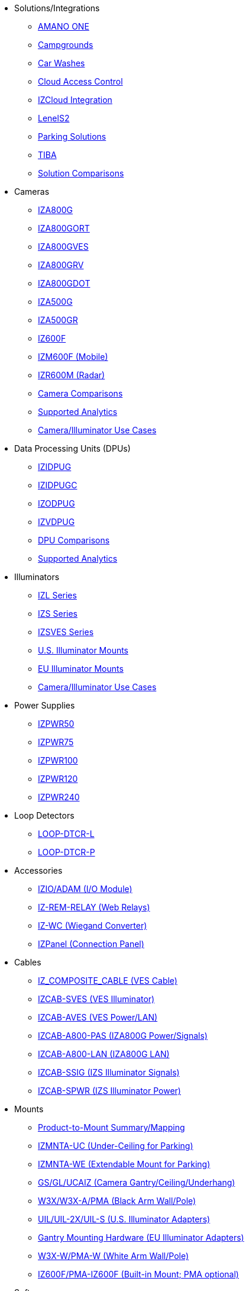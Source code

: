 // Navigation bulleted list goes in here
// Note how module name must be specified
// at start of xref, then put in the
// doc name
* Solutions/Integrations
** https://drive.google.com/drive/folders/14ZeGFbJICNZDmtabKhC2eOxDSmcQZK85?usp=share_link[AMANO ONE, window=_blank]
** https://drive.google.com/drive/folders/1yrYtOA3u9Lm8VJzTXjJJLV-D2IV6hFMX?usp=share_link[Campgrounds, window=_blank]
** https://drive.google.com/drive/folders/1CBny5EygZyfx5FpafvcbPgXDCHu3paQV?usp=share_link[Car Washes, window=_blank]
** https://drive.google.com/drive/folders/1B3Wxpu1V1l3Zsaqi-oMd5bIHyJshkhDY?usp=share_link[Cloud Access Control, window=_blank]
** https://drive.google.com/drive/folders/11c6qGUQHwdY00_9h5SqpebcZRm76lBY8?usp=share_link[IZCloud Integration, window=_blank]
** https://drive.google.com/drive/folders/1MoY4grt_60v4sw5SFvPYvMk1mNU2cnSk?usp=share_link[LenelS2, window=_blank]
** https://drive.google.com/drive/folders/1flCCXcgGP7Gpg_9EA34SiAp0dnrEe4kN?usp=share_link[Parking Solutions, window=_blank]
** https://drive.google.com/drive/folders/1xpNUFcWqPWCIj80rih1IFdBT98AWgcyw?usp=share_link[TIBA, window=_blank]
** https://docs.google.com/spreadsheets/d/e/2PACX-1vRYo3CcvmUnxSMgmPx3AAfGxi86WuCFMZorDF0hac1cmPbwJV3_eWnK30nKfjoYHrBJtNaEmTsmKx-a/pubhtml?gid=419264758&single=true[Solution Comparisons, window=_blank]
* Cameras
** xref:IZA800G:DocList.adoc[IZA800G]
** xref:IZA800GORT:DocList.adoc[IZA800GORT]
** xref:IZA800GVES:DocList.adoc[IZA800GVES]
** xref:IZA800GRV:DocList.adoc[IZA800GRV]
** xref:IZA800GDOT:DocList.adoc[IZA800GDOT]
** xref:IZA500G:DocList.adoc[IZA500G]
** xref:IZA500GR:DocList.adoc[IZA500GR]
** xref:IZ600F:DocList.adoc[IZ600F]
** xref:IZM600F:DocList.adoc[IZM600F (Mobile)]
** xref:IZR600M:DocList.adoc[IZR600M (Radar)]
** https://docs.google.com/spreadsheets/d/e/2PACX-1vRYo3CcvmUnxSMgmPx3AAfGxi86WuCFMZorDF0hac1cmPbwJV3_eWnK30nKfjoYHrBJtNaEmTsmKx-a/pubhtml?gid=1610965203&single=true[Camera Comparisons, window=_blank]
** https://docs.google.com/spreadsheets/d/e/2PACX-1vRYo3CcvmUnxSMgmPx3AAfGxi86WuCFMZorDF0hac1cmPbwJV3_eWnK30nKfjoYHrBJtNaEmTsmKx-a/pubhtml?gid=1562091760&single=true[Supported Analytics, window=_blank]
** https://docs.google.com/spreadsheets/d/e/2PACX-1vRYo3CcvmUnxSMgmPx3AAfGxi86WuCFMZorDF0hac1cmPbwJV3_eWnK30nKfjoYHrBJtNaEmTsmKx-a/pubhtml?gid=1733161618&single=true[Camera/Illuminator Use Cases, window=_blank]
* Data Processing Units (DPUs)
** xref:IZIDPUG:DocList.adoc[IZIDPUG]
** xref:IZIDPUGC:DocList.adoc[IZIDPUGC]
** xref:IZODPUG:DocList.adoc[IZODPUG]
** xref:IZVDPUG:DocList.adoc[IZVDPUG]
** https://docs.google.com/spreadsheets/d/e/2PACX-1vRYo3CcvmUnxSMgmPx3AAfGxi86WuCFMZorDF0hac1cmPbwJV3_eWnK30nKfjoYHrBJtNaEmTsmKx-a/pubhtml?gid=507755425&single=true[DPU Comparisons, window=_blank]
** https://docs.google.com/spreadsheets/d/e/2PACX-1vRYo3CcvmUnxSMgmPx3AAfGxi86WuCFMZorDF0hac1cmPbwJV3_eWnK30nKfjoYHrBJtNaEmTsmKx-a/pubhtml?gid=1562091760&single=true[Supported Analytics, window=_blank]
* Illuminators
** xref:IZL:DocList.adoc[IZL Series]
** xref:IZS:DocList.adoc[IZS Series]
** xref:IZSVES:DocList.adoc[IZSVES Series]
** xref:US-ILLUM-MOUNTS:DocList.adoc[U.S. Illuminator Mounts]
** xref:EU-ILLUM-MOUNTS:DocList.adoc[EU Illuminator Mounts]
** https://docs.google.com/spreadsheets/d/e/2PACX-1vRYo3CcvmUnxSMgmPx3AAfGxi86WuCFMZorDF0hac1cmPbwJV3_eWnK30nKfjoYHrBJtNaEmTsmKx-a/pubhtml?gid=1733161618&single=true[Camera/Illuminator Use Cases, window=_blank]
* Power Supplies
** xref:IZPWR50:DocList.adoc[IZPWR50]
** xref:IZPWR75:DocList.adoc[IZPWR75]
** xref:IZPWR100:DocList.adoc[IZPWR100]
** xref:IZPWR120:DocList.adoc[IZPWR120]
** xref:IZPWR240:DocList.adoc[IZPWR240]
* Loop Detectors
** xref:LOOP-DTCR-L:DocList.adoc[LOOP-DTCR-L]
** xref:LOOP-DTCR-P:DocList.adoc[LOOP-DTCR-P]
* Accessories
** xref:IZIO:DocList.adoc[IZIO/ADAM (I/O Module)]
** xref:IZREMRELAY:DocList.adoc[IZ-REM-RELAY (Web Relays)]
** xref:IZWC:DocList.adoc[IZ-WC (Wiegand Converter)]
** xref:IZPANEL:DocList.adoc[IZPanel (Connection Panel)]
* Cables
** xref:IZ_COMPOSITE_CABLE:DocList.adoc[IZ_COMPOSITE_CABLE (VES Cable)]
** xref:IZCAB-SVES:DocList.adoc[IZCAB-SVES (VES Illuminator)]
** xref:IZCAB-AVES:DocList.adoc[IZCAB-AVES (VES Power/LAN)]
** xref:IZCAB-A800-PAS:DocList.adoc[IZCAB-A800-PAS (IZA800G Power/Signals)]
** xref:IZCAB-A800-LAN:DocList.adoc[IZCAB-A800-LAN (IZA800G LAN)]
** xref:IZCAB-SSIG:DocList.adoc[IZCAB-SSIG (IZS Illuminator Signals)]
** xref:IZCAB-SPWR:DocList.adoc[IZCAB-SPWR (IZS Illuminator Power)]
* Mounts
** xref:ProdToMountMap:DocList.adoc[Product-to-Mount Summary/Mapping]
** https://drive.google.com/drive/folders/10haHSyaImNPhPhPuj6vTGT4heJLEyk_s?usp=share_link[IZMNTA-UC (Under-Ceiling for Parking), window=_blank]
** https://drive.google.com/drive/folders/1-O5h3UL4WCiPuAZSuLPdu4zXc3vWP0vs?usp=share_link[IZMNTA-WE (Extendable Mount for Parking), window=_blank]
** https://drive.google.com/drive/folders/181QYb2etCU3aQVeBD9-a4q8hkX-Jx-H1?usp=share_link[GS/GL/UCAIZ (Camera Gantry/Ceiling/Underhang), window=_blank]
** https://drive.google.com/drive/folders/1NY50IcExkZumVkgTknHDoVyYEVnmFNRd?usp=share_link[W3X/W3X-A/PMA (Black Arm Wall/Pole), window=_blank]
** https://drive.google.com/drive/folders/1cPWcz7zKk9q6Zf_Yy24wKtWJy6Z3EXF6?usp=share_link[UIL/UIL-2X/UIL-S (U.S. Illuminator Adapters), window=_blank]
** https://drive.google.com/drive/folders/1BQv7d_bSYrB1Rso4qjfKJaRXytUO7eE3?usp=share_link[Gantry Mounting Hardware (EU Illuminator Adapters), window=_blank]
** https://drive.google.com/drive/folders/10m-howphEyOk-fsmQuUhQqABFYmvRVHL?usp=share_link[W3X-W/PMA-W (White Arm Wall/Pole), window=_blank]
** https://drive.google.com/drive/folders/10ybds1jlLa9aYitLS2Zfc_3vGRvr2QP1?usp=share_link[IZ600F/PMA-IZ600F (Built-in Mount; PMA optional), window=_blank]
* Software
// Need to add IZCloud Agent
** xref:RoadViewALPR:DocList.adoc[RoadView ALPR]
** https://drive.google.com/drive/folders/1SZsF2XPN-qIL9Ws83vEIF3nRi5gG1pk7?usp=share_link[IZCloud HTTP API, window=_blank]
** https://drive.google.com/drive/folders/0BwU5z6u6NVUreklLR2l0UHI3Vnc?resourcekey=0-lcpQBDmbdnvNY7Cb6baJ7A&usp=share_link[IZCentral, window=_blank]
** xref:ZAP-4-5:DocList.adoc[ZAP 4.5]
** xref:IZDiscovery:DocList.adoc[IZ Discovery]
** xref:EULA:DocList.adoc[EULA]



////
Here is the previous menu
* xref:IZA500G-user-guide:IZA500G-sample.adoc[Cameras]
** xref:IZA500G-user-guide:IZA500G-sample.adoc[IZA500G Installation Guide]
** xref:IZA800G-user-guide:IZA800G-Full-Text.adoc[IZA800G Installation Guide]
* xref:IZL-user-guide:IZL-L-MAN-002_Illuminator_User_Guide.adoc[Illuminators]
** xref:IZL-user-guide:IZL-L-MAN-002_Illuminator_User_Guide.adoc[IZL User Guide]
** xref:IZS-user-guide:IZS-S-MAN-002_Illuminator_User_Guide.adoc[IZS User Guide]
* Power Supplies

** https://drive.google.com/drive/folders/1NEqPbvTz7GX3Go00Wmp6BmPu7HuGndnz?usp=sharing[IZPWR Manufacturer Documentation,window=read-later]

** https://drive.google.com/drive/folders/0B3mb9ZzMk00OSmZNS21UeEZzRjg?resourcekey=0-3a07-3tXvASZ8GCt7Knpqg&usp=sharing[IZPWR DIN Rail Mount Data Sheet,window=read-later]


** https://drive.google.com/drive/folders/0B3mb9ZzMk00OSmZNS21UeEZzRjg?resourcekey=0-3a07-3tXvASZ8GCt7Knpqg&usp=sharing[IZPWR Surface Mount Data Sheet,window=read-later]

* Accessories
** xref:IZIO-install-guide:IZIO-6060-MAN-001_Digital_IO_Controller.adoc[Web Relays]
*** xref:IZIO-install-guide:IZIO-6060-MAN-001_Digital_IO_Controller.adoc[IZIO Installation Guide]

* xref:Product-to-Mount-Mapping:MOUNT-MAP-PRSNT-011_ProductToMountMapping.adoc[Mounts]
** xref:Product-to-Mount-Mapping:MOUNT-MAP-PRSNT-011_ProductToMountMapping.adoc[]

* xref:RoadViewALPR-user-guide:RV-ALPR-MAN-001_RV_ALPR_User_Guide_Release_1x.adoc[Software]
** xref:RoadViewALPR-user-guide:RV-ALPR-MAN-001_RV_ALPR_User_Guide_Release_1x.adoc[]
////
